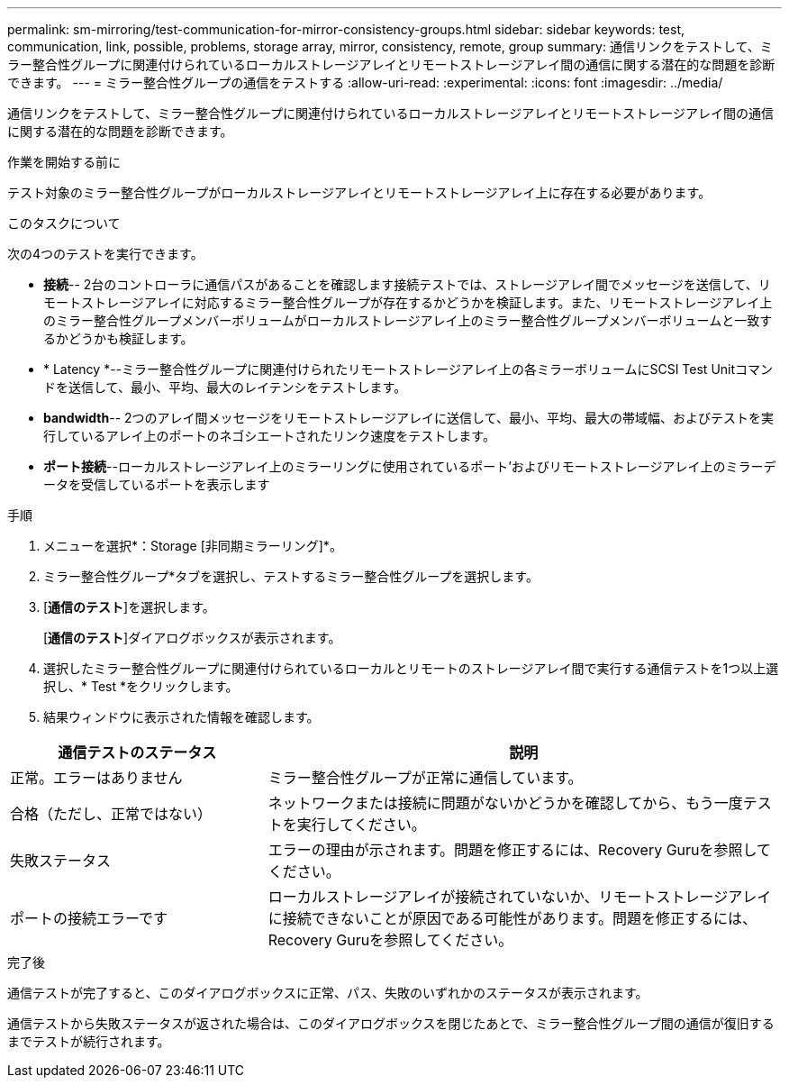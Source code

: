 ---
permalink: sm-mirroring/test-communication-for-mirror-consistency-groups.html 
sidebar: sidebar 
keywords: test, communication, link, possible, problems, storage array, mirror, consistency, remote, group 
summary: 通信リンクをテストして、ミラー整合性グループに関連付けられているローカルストレージアレイとリモートストレージアレイ間の通信に関する潜在的な問題を診断できます。 
---
= ミラー整合性グループの通信をテストする
:allow-uri-read: 
:experimental: 
:icons: font
:imagesdir: ../media/


[role="lead"]
通信リンクをテストして、ミラー整合性グループに関連付けられているローカルストレージアレイとリモートストレージアレイ間の通信に関する潜在的な問題を診断できます。

.作業を開始する前に
テスト対象のミラー整合性グループがローカルストレージアレイとリモートストレージアレイ上に存在する必要があります。

.このタスクについて
次の4つのテストを実行できます。

* *接続*-- 2台のコントローラに通信パスがあることを確認します接続テストでは、ストレージアレイ間でメッセージを送信して、リモートストレージアレイに対応するミラー整合性グループが存在するかどうかを検証します。また、リモートストレージアレイ上のミラー整合性グループメンバーボリュームがローカルストレージアレイ上のミラー整合性グループメンバーボリュームと一致するかどうかも検証します。
* * Latency *--ミラー整合性グループに関連付けられたリモートストレージアレイ上の各ミラーボリュームにSCSI Test Unitコマンドを送信して、最小、平均、最大のレイテンシをテストします。
* *bandwidth*-- 2つのアレイ間メッセージをリモートストレージアレイに送信して、最小、平均、最大の帯域幅、およびテストを実行しているアレイ上のポートのネゴシエートされたリンク速度をテストします。
* *ポート接続*--ローカルストレージアレイ上のミラーリングに使用されているポート'およびリモートストレージアレイ上のミラーデータを受信しているポートを表示します


.手順
. メニューを選択*：Storage [非同期ミラーリング]*。
. ミラー整合性グループ*タブを選択し、テストするミラー整合性グループを選択します。
. [*通信のテスト*]を選択します。
+
[*通信のテスト*]ダイアログボックスが表示されます。

. 選択したミラー整合性グループに関連付けられているローカルとリモートのストレージアレイ間で実行する通信テストを1つ以上選択し、* Test *をクリックします。
. 結果ウィンドウに表示された情報を確認します。


[cols="2a,4a"]
|===
| 通信テストのステータス | 説明 


 a| 
正常。エラーはありません
 a| 
ミラー整合性グループが正常に通信しています。



 a| 
合格（ただし、正常ではない）
 a| 
ネットワークまたは接続に問題がないかどうかを確認してから、もう一度テストを実行してください。



 a| 
失敗ステータス
 a| 
エラーの理由が示されます。問題を修正するには、Recovery Guruを参照してください。



 a| 
ポートの接続エラーです
 a| 
ローカルストレージアレイが接続されていないか、リモートストレージアレイに接続できないことが原因である可能性があります。問題を修正するには、Recovery Guruを参照してください。

|===
.完了後
通信テストが完了すると、このダイアログボックスに正常、パス、失敗のいずれかのステータスが表示されます。

通信テストから失敗ステータスが返された場合は、このダイアログボックスを閉じたあとで、ミラー整合性グループ間の通信が復旧するまでテストが続行されます。
